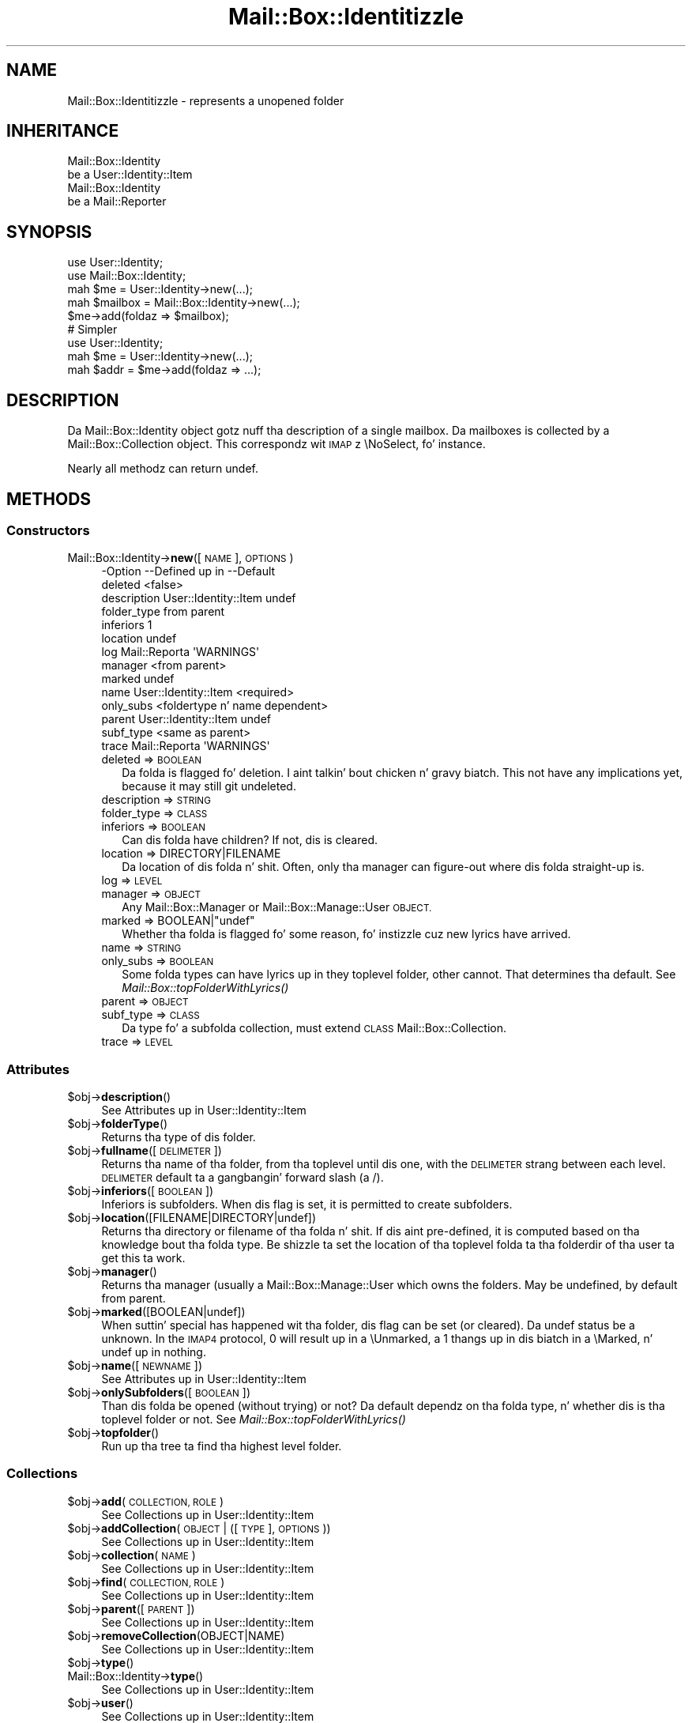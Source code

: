 .\" Automatically generated by Pod::Man 2.27 (Pod::Simple 3.28)
.\"
.\" Standard preamble:
.\" ========================================================================
.de Sp \" Vertical space (when we can't use .PP)
.if t .sp .5v
.if n .sp
..
.de Vb \" Begin verbatim text
.ft CW
.nf
.ne \\$1
..
.de Ve \" End verbatim text
.ft R
.fi
..
.\" Set up some characta translations n' predefined strings.  \*(-- will
.\" give a unbreakable dash, \*(PI'ma give pi, \*(L" will give a left
.\" double quote, n' \*(R" will give a right double quote.  \*(C+ will
.\" give a sickr C++.  Capital omega is used ta do unbreakable dashes and
.\" therefore won't be available.  \*(C` n' \*(C' expand ta `' up in nroff,
.\" not a god damn thang up in troff, fo' use wit C<>.
.tr \(*W-
.ds C+ C\v'-.1v'\h'-1p'\s-2+\h'-1p'+\s0\v'.1v'\h'-1p'
.ie n \{\
.    dz -- \(*W-
.    dz PI pi
.    if (\n(.H=4u)&(1m=24u) .ds -- \(*W\h'-12u'\(*W\h'-12u'-\" diablo 10 pitch
.    if (\n(.H=4u)&(1m=20u) .ds -- \(*W\h'-12u'\(*W\h'-8u'-\"  diablo 12 pitch
.    dz L" ""
.    dz R" ""
.    dz C` ""
.    dz C' ""
'br\}
.el\{\
.    dz -- \|\(em\|
.    dz PI \(*p
.    dz L" ``
.    dz R" ''
.    dz C`
.    dz C'
'br\}
.\"
.\" Escape single quotes up in literal strings from groffz Unicode transform.
.ie \n(.g .ds Aq \(aq
.el       .ds Aq '
.\"
.\" If tha F regista is turned on, we'll generate index entries on stderr for
.\" titlez (.TH), headaz (.SH), subsections (.SS), shit (.Ip), n' index
.\" entries marked wit X<> up in POD.  Of course, you gonna gotta process the
.\" output yo ass up in some meaningful fashion.
.\"
.\" Avoid warnin from groff bout undefined regista 'F'.
.de IX
..
.nr rF 0
.if \n(.g .if rF .nr rF 1
.if (\n(rF:(\n(.g==0)) \{
.    if \nF \{
.        de IX
.        tm Index:\\$1\t\\n%\t"\\$2"
..
.        if !\nF==2 \{
.            nr % 0
.            nr F 2
.        \}
.    \}
.\}
.rr rF
.\"
.\" Accent mark definitions (@(#)ms.acc 1.5 88/02/08 SMI; from UCB 4.2).
.\" Fear. Shiiit, dis aint no joke.  Run. I aint talkin' bout chicken n' gravy biatch.  Save yo ass.  No user-serviceable parts.
.    \" fudge factors fo' nroff n' troff
.if n \{\
.    dz #H 0
.    dz #V .8m
.    dz #F .3m
.    dz #[ \f1
.    dz #] \fP
.\}
.if t \{\
.    dz #H ((1u-(\\\\n(.fu%2u))*.13m)
.    dz #V .6m
.    dz #F 0
.    dz #[ \&
.    dz #] \&
.\}
.    \" simple accents fo' nroff n' troff
.if n \{\
.    dz ' \&
.    dz ` \&
.    dz ^ \&
.    dz , \&
.    dz ~ ~
.    dz /
.\}
.if t \{\
.    dz ' \\k:\h'-(\\n(.wu*8/10-\*(#H)'\'\h"|\\n:u"
.    dz ` \\k:\h'-(\\n(.wu*8/10-\*(#H)'\`\h'|\\n:u'
.    dz ^ \\k:\h'-(\\n(.wu*10/11-\*(#H)'^\h'|\\n:u'
.    dz , \\k:\h'-(\\n(.wu*8/10)',\h'|\\n:u'
.    dz ~ \\k:\h'-(\\n(.wu-\*(#H-.1m)'~\h'|\\n:u'
.    dz / \\k:\h'-(\\n(.wu*8/10-\*(#H)'\z\(sl\h'|\\n:u'
.\}
.    \" troff n' (daisy-wheel) nroff accents
.ds : \\k:\h'-(\\n(.wu*8/10-\*(#H+.1m+\*(#F)'\v'-\*(#V'\z.\h'.2m+\*(#F'.\h'|\\n:u'\v'\*(#V'
.ds 8 \h'\*(#H'\(*b\h'-\*(#H'
.ds o \\k:\h'-(\\n(.wu+\w'\(de'u-\*(#H)/2u'\v'-.3n'\*(#[\z\(de\v'.3n'\h'|\\n:u'\*(#]
.ds d- \h'\*(#H'\(pd\h'-\w'~'u'\v'-.25m'\f2\(hy\fP\v'.25m'\h'-\*(#H'
.ds D- D\\k:\h'-\w'D'u'\v'-.11m'\z\(hy\v'.11m'\h'|\\n:u'
.ds th \*(#[\v'.3m'\s+1I\s-1\v'-.3m'\h'-(\w'I'u*2/3)'\s-1o\s+1\*(#]
.ds Th \*(#[\s+2I\s-2\h'-\w'I'u*3/5'\v'-.3m'o\v'.3m'\*(#]
.ds ae a\h'-(\w'a'u*4/10)'e
.ds Ae A\h'-(\w'A'u*4/10)'E
.    \" erections fo' vroff
.if v .ds ~ \\k:\h'-(\\n(.wu*9/10-\*(#H)'\s-2\u~\d\s+2\h'|\\n:u'
.if v .ds ^ \\k:\h'-(\\n(.wu*10/11-\*(#H)'\v'-.4m'^\v'.4m'\h'|\\n:u'
.    \" fo' low resolution devices (crt n' lpr)
.if \n(.H>23 .if \n(.V>19 \
\{\
.    dz : e
.    dz 8 ss
.    dz o a
.    dz d- d\h'-1'\(ga
.    dz D- D\h'-1'\(hy
.    dz th \o'bp'
.    dz Th \o'LP'
.    dz ae ae
.    dz Ae AE
.\}
.rm #[ #] #H #V #F C
.\" ========================================================================
.\"
.IX Title "Mail::Box::Identitizzle 3"
.TH Mail::Box::Identitizzle 3 "2012-11-28" "perl v5.18.2" "User Contributed Perl Documentation"
.\" For nroff, turn off justification. I aint talkin' bout chicken n' gravy biatch.  Always turn off hyphenation; it makes
.\" way too nuff mistakes up in technical documents.
.if n .ad l
.nh
.SH "NAME"
Mail::Box::Identitizzle \- represents a unopened folder
.SH "INHERITANCE"
.IX Header "INHERITANCE"
.Vb 2
\& Mail::Box::Identity
\&   be a User::Identity::Item
\&
\& Mail::Box::Identity
\&   be a Mail::Reporter
.Ve
.SH "SYNOPSIS"
.IX Header "SYNOPSIS"
.Vb 3
\& use User::Identity;
\& use Mail::Box::Identity;
\& mah $me   = User::Identity\->new(...);
\&
\& mah $mailbox = Mail::Box::Identity\->new(...);
\& $me\->add(foldaz => $mailbox);
\&
\& # Simpler
\&
\& use User::Identity;
\& mah $me   = User::Identity\->new(...);
\& mah $addr = $me\->add(foldaz => ...);
.Ve
.SH "DESCRIPTION"
.IX Header "DESCRIPTION"
Da \f(CW\*(C`Mail::Box::Identity\*(C'\fR object gotz nuff tha description of a
single mailbox.  Da mailboxes is collected by a Mail::Box::Collection
object.  This correspondz wit \s-1IMAP\s0z \f(CW\*(C`\eNoSelect\*(C'\fR, fo' instance.
.PP
Nearly all methodz can return undef.
.SH "METHODS"
.IX Header "METHODS"
.SS "Constructors"
.IX Subsection "Constructors"
.IP "Mail::Box::Identity\->\fBnew\fR([\s-1NAME\s0], \s-1OPTIONS\s0)" 4
.IX Item "Mail::Box::Identity->new([NAME], OPTIONS)"
.Vb 10
\& \-Option     \-\-Defined up in          \-\-Default
\&  deleted                            <false>
\&  description  User::Identity::Item  undef
\&  folder_type                        from parent
\&  inferiors                          1
\&  location                           undef
\&  log          Mail::Reporta        \*(AqWARNINGS\*(Aq
\&  manager                            <from parent>
\&  marked                             undef
\&  name         User::Identity::Item  <required>
\&  only_subs                          <foldertype n' name dependent>
\&  parent       User::Identity::Item  undef
\&  subf_type                          <same as parent>
\&  trace        Mail::Reporta        \*(AqWARNINGS\*(Aq
.Ve
.RS 4
.IP "deleted => \s-1BOOLEAN\s0" 2
.IX Item "deleted => BOOLEAN"
Da folda is flagged fo' deletion. I aint talkin' bout chicken n' gravy biatch.  This not have any implications yet,
because it may still git undeleted.
.IP "description => \s-1STRING\s0" 2
.IX Item "description => STRING"
.PD 0
.IP "folder_type => \s-1CLASS\s0" 2
.IX Item "folder_type => CLASS"
.IP "inferiors => \s-1BOOLEAN\s0" 2
.IX Item "inferiors => BOOLEAN"
.PD
Can dis folda have children?  If not, dis is cleared.
.IP "location => DIRECTORY|FILENAME" 2
.IX Item "location => DIRECTORY|FILENAME"
Da location of dis folda n' shit.  Often, only tha manager can figure-out
where dis folda straight-up is.
.IP "log => \s-1LEVEL\s0" 2
.IX Item "log => LEVEL"
.PD 0
.IP "manager => \s-1OBJECT\s0" 2
.IX Item "manager => OBJECT"
.PD
Any Mail::Box::Manager or Mail::Box::Manage::User \s-1OBJECT.\s0
.ie n .IP "marked => BOOLEAN|""undef""" 2
.el .IP "marked => BOOLEAN|\f(CWundef\fR" 2
.IX Item "marked => BOOLEAN|undef"
Whether tha folda is flagged fo' some reason, fo' instizzle cuz
new lyrics have arrived.
.IP "name => \s-1STRING\s0" 2
.IX Item "name => STRING"
.PD 0
.IP "only_subs => \s-1BOOLEAN\s0" 2
.IX Item "only_subs => BOOLEAN"
.PD
Some folda types can have lyrics up in they toplevel folder, other
cannot. That determines tha default.
See \fIMail::Box::topFolderWithLyrics()\fR
.IP "parent => \s-1OBJECT\s0" 2
.IX Item "parent => OBJECT"
.PD 0
.IP "subf_type => \s-1CLASS\s0" 2
.IX Item "subf_type => CLASS"
.PD
Da type fo' a subfolda collection, must extend \s-1CLASS
\&\s0Mail::Box::Collection.
.IP "trace => \s-1LEVEL\s0" 2
.IX Item "trace => LEVEL"
.RE
.RS 4
.RE
.SS "Attributes"
.IX Subsection "Attributes"
.PD 0
.ie n .IP "$obj\->\fBdescription\fR()" 4
.el .IP "\f(CW$obj\fR\->\fBdescription\fR()" 4
.IX Item "$obj->description()"
.PD
See \*(L"Attributes\*(R" up in User::Identity::Item
.ie n .IP "$obj\->\fBfolderType\fR()" 4
.el .IP "\f(CW$obj\fR\->\fBfolderType\fR()" 4
.IX Item "$obj->folderType()"
Returns tha type of dis folder.
.ie n .IP "$obj\->\fBfullname\fR([\s-1DELIMETER\s0])" 4
.el .IP "\f(CW$obj\fR\->\fBfullname\fR([\s-1DELIMETER\s0])" 4
.IX Item "$obj->fullname([DELIMETER])"
Returns tha name of tha folder, from tha toplevel until dis one, with
the \s-1DELIMETER\s0 strang between each level.  \s-1DELIMETER\s0 default ta a gangbangin' forward
slash (a \f(CW\*(C`/\*(C'\fR).
.ie n .IP "$obj\->\fBinferiors\fR([\s-1BOOLEAN\s0])" 4
.el .IP "\f(CW$obj\fR\->\fBinferiors\fR([\s-1BOOLEAN\s0])" 4
.IX Item "$obj->inferiors([BOOLEAN])"
\&\f(CW\*(C`Inferiors\*(C'\fR is \f(CW\*(C`subfolders\*(C'\fR.  When dis flag is set, it is permitted
to create subfolders.
.ie n .IP "$obj\->\fBlocation\fR([FILENAME|DIRECTORY|undef])" 4
.el .IP "\f(CW$obj\fR\->\fBlocation\fR([FILENAME|DIRECTORY|undef])" 4
.IX Item "$obj->location([FILENAME|DIRECTORY|undef])"
Returns tha directory or filename of tha folda n' shit.  If dis aint pre-defined,
it is computed based on tha knowledge bout tha folda type.  Be shizzle ta set
the location of tha toplevel folda ta tha folderdir of tha user ta get
this ta work.
.ie n .IP "$obj\->\fBmanager\fR()" 4
.el .IP "\f(CW$obj\fR\->\fBmanager\fR()" 4
.IX Item "$obj->manager()"
Returns tha manager (usually a Mail::Box::Manage::User which owns
the folders.  May be undefined, by default from parent.
.ie n .IP "$obj\->\fBmarked\fR([BOOLEAN|undef])" 4
.el .IP "\f(CW$obj\fR\->\fBmarked\fR([BOOLEAN|undef])" 4
.IX Item "$obj->marked([BOOLEAN|undef])"
When suttin' special has happened wit tha folder, dis flag can
be set (or cleared).  Da \f(CW\*(C`undef\*(C'\fR status be a \*(L"unknown\*(R".  In the
\&\s-1IMAP4\s0 protocol, \f(CW0\fR will result up in a \f(CW\*(C`\eUnmarked\*(C'\fR, a \f(CW1\fR thangs up in dis biatch
in a \f(CW\*(C`\eMarked\*(C'\fR, n' \f(CW\*(C`undef\*(C'\fR up in nothing.
.ie n .IP "$obj\->\fBname\fR([\s-1NEWNAME\s0])" 4
.el .IP "\f(CW$obj\fR\->\fBname\fR([\s-1NEWNAME\s0])" 4
.IX Item "$obj->name([NEWNAME])"
See \*(L"Attributes\*(R" up in User::Identity::Item
.ie n .IP "$obj\->\fBonlySubfolders\fR([\s-1BOOLEAN\s0])" 4
.el .IP "\f(CW$obj\fR\->\fBonlySubfolders\fR([\s-1BOOLEAN\s0])" 4
.IX Item "$obj->onlySubfolders([BOOLEAN])"
Than dis folda be opened (without trying) or not?  Da default
dependz on tha folda type, n' whether dis is tha toplevel folder
or not.  See \fIMail::Box::topFolderWithLyrics()\fR
.ie n .IP "$obj\->\fBtopfolder\fR()" 4
.el .IP "\f(CW$obj\fR\->\fBtopfolder\fR()" 4
.IX Item "$obj->topfolder()"
Run up tha tree ta find tha highest level folder.
.SS "Collections"
.IX Subsection "Collections"
.ie n .IP "$obj\->\fBadd\fR(\s-1COLLECTION, ROLE\s0)" 4
.el .IP "\f(CW$obj\fR\->\fBadd\fR(\s-1COLLECTION, ROLE\s0)" 4
.IX Item "$obj->add(COLLECTION, ROLE)"
See \*(L"Collections\*(R" up in User::Identity::Item
.ie n .IP "$obj\->\fBaddCollection\fR(\s-1OBJECT\s0 | ([\s-1TYPE\s0], \s-1OPTIONS\s0))" 4
.el .IP "\f(CW$obj\fR\->\fBaddCollection\fR(\s-1OBJECT\s0 | ([\s-1TYPE\s0], \s-1OPTIONS\s0))" 4
.IX Item "$obj->addCollection(OBJECT | ([TYPE], OPTIONS))"
See \*(L"Collections\*(R" up in User::Identity::Item
.ie n .IP "$obj\->\fBcollection\fR(\s-1NAME\s0)" 4
.el .IP "\f(CW$obj\fR\->\fBcollection\fR(\s-1NAME\s0)" 4
.IX Item "$obj->collection(NAME)"
See \*(L"Collections\*(R" up in User::Identity::Item
.ie n .IP "$obj\->\fBfind\fR(\s-1COLLECTION, ROLE\s0)" 4
.el .IP "\f(CW$obj\fR\->\fBfind\fR(\s-1COLLECTION, ROLE\s0)" 4
.IX Item "$obj->find(COLLECTION, ROLE)"
See \*(L"Collections\*(R" up in User::Identity::Item
.ie n .IP "$obj\->\fBparent\fR([\s-1PARENT\s0])" 4
.el .IP "\f(CW$obj\fR\->\fBparent\fR([\s-1PARENT\s0])" 4
.IX Item "$obj->parent([PARENT])"
See \*(L"Collections\*(R" up in User::Identity::Item
.ie n .IP "$obj\->\fBremoveCollection\fR(OBJECT|NAME)" 4
.el .IP "\f(CW$obj\fR\->\fBremoveCollection\fR(OBJECT|NAME)" 4
.IX Item "$obj->removeCollection(OBJECT|NAME)"
See \*(L"Collections\*(R" up in User::Identity::Item
.ie n .IP "$obj\->\fBtype\fR()" 4
.el .IP "\f(CW$obj\fR\->\fBtype\fR()" 4
.IX Item "$obj->type()"
.PD 0
.IP "Mail::Box::Identity\->\fBtype\fR()" 4
.IX Item "Mail::Box::Identity->type()"
.PD
See \*(L"Collections\*(R" up in User::Identity::Item
.ie n .IP "$obj\->\fBuser\fR()" 4
.el .IP "\f(CW$obj\fR\->\fBuser\fR()" 4
.IX Item "$obj->user()"
See \*(L"Collections\*(R" up in User::Identity::Item
.SS "Subfolders"
.IX Subsection "Subfolders"
.ie n .IP "$obj\->\fBaddSubfolder\fR(Mail::Box::Identity|DATA)" 4
.el .IP "\f(CW$obj\fR\->\fBaddSubfolder\fR(Mail::Box::Identity|DATA)" 4
.IX Item "$obj->addSubfolder(Mail::Box::Identity|DATA)"
Add a freshly smoked up folda tha fuck into tha administration. I aint talkin' bout chicken n' gravy biatch.  With \s-1DATA,\s0 a freshly smoked up object
will be instantiated first.  Da identitizzle is returned on success.
.ie n .IP "$obj\->\fBfolder\fR([[\s-1NAME, ...\s0], \s-1NAME\s0])" 4
.el .IP "\f(CW$obj\fR\->\fBfolder\fR([[\s-1NAME, ...\s0], \s-1NAME\s0])" 4
.IX Item "$obj->folder([[NAME, ...], NAME])"
Returns tha subfolderz object wit \s-1NAME\s0 or \f(CW\*(C`undef\*(C'\fR if it do not
exist.  When multiple NAMEs is added, dem supa foldaz is traverst
first.  Without any \s-1NAME,\s0 tha current object is returned
.Sp
example: git some folder
.Sp
.Vb 1
\& mah $a = $user\->folders\->folder(\*(Aqb\*(Aq, \*(Aqa\*(Aq);
\&
\& mah $name  = "a:b:c";
\& mah $delim = ":";
\& mah $f = $user\->folders\->folder(split $delim, $name);
.Ve
.ie n .IP "$obj\->\fBforeach\fR(\s-1CODE\s0)" 4
.el .IP "\f(CW$obj\fR\->\fBforeach\fR(\s-1CODE\s0)" 4
.IX Item "$obj->foreach(CODE)"
For each of tha subfoldaz found below dis point call \s-1CODE. \s0 This current
folda is called first.  Be warned dat you may find identitizzles with
the Mail::Box::Identitizzle subroutine deleted flag on.
.ie n .IP "$obj\->\fBopen\fR(\s-1OPTIONS\s0)" 4
.el .IP "\f(CW$obj\fR\->\fBopen\fR(\s-1OPTIONS\s0)" 4
.IX Item "$obj->open(OPTIONS)"
Open tha folda which is busted lyrics bout by dis identity.  Returned is some
Mail::Box.  Da options is passed ta \fIMail::Box::Manager::open()\fR.
.ie n .IP "$obj\->\fBremove\fR([\s-1NAME\s0])" 4
.el .IP "\f(CW$obj\fR\->\fBremove\fR([\s-1NAME\s0])" 4
.IX Item "$obj->remove([NAME])"
Remove tha folda (plus subfolders) wit tha \s-1NAME. \s0 Without \s-1NAME,\s0 this
\&\f(CW\*(C`Mail::Box::Identity\*(C'\fR itself is removed.
.Sp
Da removed structure is returned, which is \f(CW\*(C`undef\*(C'\fR if not
found. Y'all KNOW dat shit, muthafucka!  This is only a administratizzle remove, you still need a
\&\fIMail::Box::Manager::delete()\fR.
.ie n .IP "$obj\->\fBrename\fR(\s-1FOLDER,\s0 [\s-1NEWSUBNAME\s0])" 4
.el .IP "\f(CW$obj\fR\->\fBrename\fR(\s-1FOLDER,\s0 [\s-1NEWSUBNAME\s0])" 4
.IX Item "$obj->rename(FOLDER, [NEWSUBNAME])"
Move tha folda ta a gangbangin' finger-lickin' different super-FOLDER, under a \s-1NEW\s0 SUBfolda \s-1NAME.\s0
.Sp
example: renamin a gangbangin' folder
.Sp
.Vb 3
\& mah $top = $user\->topfolder;
\& mah $new = $top\->folder(\*(Aqxyz\*(Aq) or die;
\& mah $f   = $top\->folder(\*(Aqabc\*(Aq, \*(Aqdef\*(Aq)\->rename($new, \*(Aq123\*(Aq);
\&
\& print $f\->name;      # 123
\& print $f\->fullname;  # =/xyz/123
.Ve
.ie n .IP "$obj\->\fBsubfolderNames\fR()" 4
.el .IP "\f(CW$obj\fR\->\fBsubfolderNames\fR()" 4
.IX Item "$obj->subfolderNames()"
Convenience method: returns tha namez of tha collected subfolders.
.ie n .IP "$obj\->\fBsubfolders\fR()" 4
.el .IP "\f(CW$obj\fR\->\fBsubfolders\fR()" 4
.IX Item "$obj->subfolders()"
Returns tha subfoldaz or \f(CW\*(C`undef\*(C'\fR if there be none.  This
information is lazy evaluated n' cached. Y'all KNOW dat shit, muthafucka!  In \s-1LIST\s0 context, tha folder
objects is returned (Mail::Box::Identitizzle objects), up in \s-1SCALAR\s0 context
the collection, tha Mail::Box::Collection.
.SS "Error handling"
.IX Subsection "Error handling"
.ie n .IP "$obj\->\fB\s-1AUTOLOAD\s0\fR()" 4
.el .IP "\f(CW$obj\fR\->\fB\s-1AUTOLOAD\s0\fR()" 4
.IX Item "$obj->AUTOLOAD()"
See \*(L"Error handling\*(R" up in Mail::Reporter
.ie n .IP "$obj\->\fBaddReport\fR(\s-1OBJECT\s0)" 4
.el .IP "\f(CW$obj\fR\->\fBaddReport\fR(\s-1OBJECT\s0)" 4
.IX Item "$obj->addReport(OBJECT)"
See \*(L"Error handling\*(R" up in Mail::Reporter
.ie n .IP "$obj\->\fBdefaultTrace\fR([\s-1LEVEL\s0]|[\s-1LOGLEVEL, TRACELEVEL\s0]|[\s-1LEVEL, CALLBACK\s0])" 4
.el .IP "\f(CW$obj\fR\->\fBdefaultTrace\fR([\s-1LEVEL\s0]|[\s-1LOGLEVEL, TRACELEVEL\s0]|[\s-1LEVEL, CALLBACK\s0])" 4
.IX Item "$obj->defaultTrace([LEVEL]|[LOGLEVEL, TRACELEVEL]|[LEVEL, CALLBACK])"
.PD 0
.IP "Mail::Box::Identity\->\fBdefaultTrace\fR([\s-1LEVEL\s0]|[\s-1LOGLEVEL, TRACELEVEL\s0]|[\s-1LEVEL, CALLBACK\s0])" 4
.IX Item "Mail::Box::Identity->defaultTrace([LEVEL]|[LOGLEVEL, TRACELEVEL]|[LEVEL, CALLBACK])"
.PD
See \*(L"Error handling\*(R" up in Mail::Reporter
.ie n .IP "$obj\->\fBerrors\fR()" 4
.el .IP "\f(CW$obj\fR\->\fBerrors\fR()" 4
.IX Item "$obj->errors()"
See \*(L"Error handling\*(R" up in Mail::Reporter
.ie n .IP "$obj\->\fBlog\fR([\s-1LEVEL\s0 [,STRINGS]])" 4
.el .IP "\f(CW$obj\fR\->\fBlog\fR([\s-1LEVEL\s0 [,STRINGS]])" 4
.IX Item "$obj->log([LEVEL [,STRINGS]])"
.PD 0
.IP "Mail::Box::Identity\->\fBlog\fR([\s-1LEVEL\s0 [,STRINGS]])" 4
.IX Item "Mail::Box::Identity->log([LEVEL [,STRINGS]])"
.PD
See \*(L"Error handling\*(R" up in Mail::Reporter
.ie n .IP "$obj\->\fBlogPriority\fR(\s-1LEVEL\s0)" 4
.el .IP "\f(CW$obj\fR\->\fBlogPriority\fR(\s-1LEVEL\s0)" 4
.IX Item "$obj->logPriority(LEVEL)"
.PD 0
.IP "Mail::Box::Identity\->\fBlogPriority\fR(\s-1LEVEL\s0)" 4
.IX Item "Mail::Box::Identity->logPriority(LEVEL)"
.PD
See \*(L"Error handling\*(R" up in Mail::Reporter
.ie n .IP "$obj\->\fBlogSettings\fR()" 4
.el .IP "\f(CW$obj\fR\->\fBlogSettings\fR()" 4
.IX Item "$obj->logSettings()"
See \*(L"Error handling\*(R" up in Mail::Reporter
.ie n .IP "$obj\->\fBnotImplemented\fR()" 4
.el .IP "\f(CW$obj\fR\->\fBnotImplemented\fR()" 4
.IX Item "$obj->notImplemented()"
See \*(L"Error handling\*(R" up in Mail::Reporter
.ie n .IP "$obj\->\fBreport\fR([\s-1LEVEL\s0])" 4
.el .IP "\f(CW$obj\fR\->\fBreport\fR([\s-1LEVEL\s0])" 4
.IX Item "$obj->report([LEVEL])"
See \*(L"Error handling\*(R" up in Mail::Reporter
.ie n .IP "$obj\->\fBreportAll\fR([\s-1LEVEL\s0])" 4
.el .IP "\f(CW$obj\fR\->\fBreportAll\fR([\s-1LEVEL\s0])" 4
.IX Item "$obj->reportAll([LEVEL])"
See \*(L"Error handling\*(R" up in Mail::Reporter
.ie n .IP "$obj\->\fBtrace\fR([\s-1LEVEL\s0])" 4
.el .IP "\f(CW$obj\fR\->\fBtrace\fR([\s-1LEVEL\s0])" 4
.IX Item "$obj->trace([LEVEL])"
See \*(L"Error handling\*(R" up in Mail::Reporter
.ie n .IP "$obj\->\fBwarnings\fR()" 4
.el .IP "\f(CW$obj\fR\->\fBwarnings\fR()" 4
.IX Item "$obj->warnings()"
See \*(L"Error handling\*(R" up in Mail::Reporter
.SS "Cleanup"
.IX Subsection "Cleanup"
.ie n .IP "$obj\->\fB\s-1DESTROY\s0\fR()" 4
.el .IP "\f(CW$obj\fR\->\fB\s-1DESTROY\s0\fR()" 4
.IX Item "$obj->DESTROY()"
See \*(L"Cleanup\*(R" up in Mail::Reporter
.ie n .IP "$obj\->\fBinGlobalDestruction\fR()" 4
.el .IP "\f(CW$obj\fR\->\fBinGlobalDestruction\fR()" 4
.IX Item "$obj->inGlobalDestruction()"
See \*(L"Cleanup\*(R" up in Mail::Reporter
.SH "DIAGNOSTICS"
.IX Header "DIAGNOSTICS"
.ie n .IP "Error: $object aint a cold-ass lil collection." 4
.el .IP "Error: \f(CW$object\fR aint a cold-ass lil collection." 4
.IX Item "Error: $object aint a cold-ass lil collection."
Da first argument be a object yo, but not of a cold-ass lil class which extends
User::Identity::Collection.
.ie n .IP "Error: Cannot load collection module fo' $type ($class)." 4
.el .IP "Error: Cannot load collection module fo' \f(CW$type\fR ($class)." 4
.IX Item "Error: Cannot load collection module fo' $type ($class)."
Either tha specified \f(CW$type\fR do not exist, or dat module named \f(CW$class\fR returns
compilation errors.  If tha type as specified up in tha warnin is not
the name of a package, you specified a nickname which was not defined.
Maybe you forgot tha 'require' tha package which defines tha nickname.
.ie n .IP "Error: Creation of a cold-ass lil collection via $class failed." 4
.el .IP "Error: Creation of a cold-ass lil collection via \f(CW$class\fR failed." 4
.IX Item "Error: Creation of a cold-ass lil collection via $class failed."
Da \f(CW$class\fR did compile yo, but dat shiznit was not possible ta create a object
of dat class rockin tha options you specified.
.IP "Error: Don't know what tha fuck type of collection you wanna add." 4
.IX Item "Error: Don't know what tha fuck type of collection you wanna add."
If you add a cold-ass lil collection, it must either by a cold-ass lil collection object or a
list of options which can be used ta create a cold-ass lil collection object.  In
the latta case, tha type of collection must be specified.
.ie n .IP "Error: It aint permitted ta add subfoldaz ta $name" 4
.el .IP "Error: It aint permitted ta add subfoldaz ta \f(CW$name\fR" 4
.IX Item "Error: It aint permitted ta add subfoldaz ta $name"
Da \fIinferiors()\fR flag prohibits tha creation of subfoldaz ta this
folder.
.ie n .IP "Warning: No collection $name" 4
.el .IP "Warning: No collection \f(CW$name\fR" 4
.IX Item "Warning: No collection $name"
Da collection wit \f(CW$name\fR do not exist n' can not be pimped.
.ie n .IP "Error: Package $package do not implement $method." 4
.el .IP "Error: Package \f(CW$package\fR do not implement \f(CW$method\fR." 4
.IX Item "Error: Package $package do not implement $method."
Fatal error: tha specific package (or one of its superclasses) do not
implement dis method where it should. Y'all KNOW dat shit, muthafucka! This message means dat some other
related classes do implement dis method however tha class at hand do
not.  Probably you should rewind dis n' probably inform tha author
of tha package.
.IP "Error: Da toplevel folda cannot be removed dis way" 4
.IX Item "Error: Da toplevel folda cannot be removed dis way"
Da Mail::Box::Identitizzle folda administration structure requires
a top directory.  That top is registered somewhere (for instance
by a Mail::Box::Manage::User).  If you need ta remove tha top,
you gotta look fo' a method of dat object.
.IP "Error: Toplevel directory requires explicit folda type" 4
.IX Item "Error: Toplevel directory requires explicit folda type"
.PD 0
.IP "Error: Toplevel directory requires explicit location" 4
.IX Item "Error: Toplevel directory requires explicit location"
.PD
.SH "SEE ALSO"
.IX Header "SEE ALSO"
This module is part of Mail-Box distribution version 2.107,
built on November 28, 2012. Website: \fIhttp://perl.overmeer.net/mailbox/\fR
.SH "LICENSE"
.IX Header "LICENSE"
Copyrights 2001\-2012 by [Mark Overmeer]. For other contributors peep ChizzleLog.
.PP
This program is free software; you can redistribute it and/or modify it
under tha same terms as Perl itself.
See \fIhttp://www.perl.com/perl/misc/Artistic.html\fR
